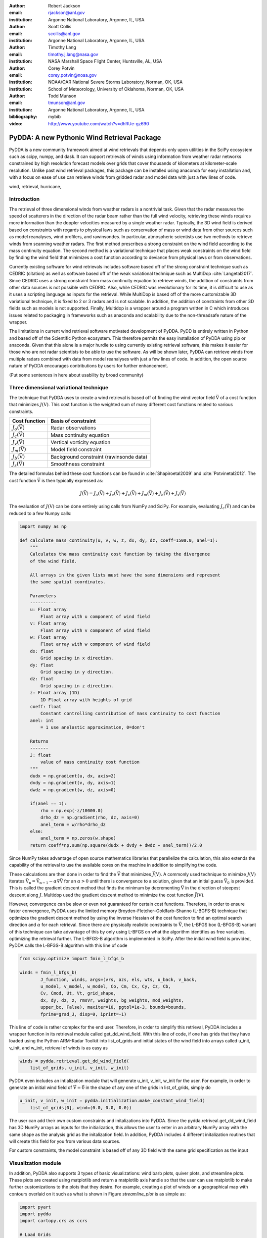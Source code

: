 :author: Robert Jackson
:email: rjackson@anl.gov
:institution: Argonne National Laboratory, Argonne, IL, USA

:author: Scott Collis
:email: scollis@anl.gov
:institution: Argonne National Laboratory, Argonne, IL, USA

:author: Timothy Lang
:email: timothy.j.lang@nasa.gov
:institution: NASA Marshall Space Flight Center, Huntsville, AL, USA

:author: Corey Potvin
:email: corey.potvin@noaa.gov
:institution: NOAA/OAR National Severe Storms Laboratory, Norman, OK, USA
:institution: School of Meteorology, University of Oklahoma, Norman, OK, USA

:author: Todd Munson
:email: tmunson@anl.gov
:institution: Argonne National Laboratory, Argonne, IL, USA
:bibliography: mybib


:video: http://www.youtube.com/watch?v=dhRUe-gz690

------------------------------------------------
PyDDA: A new Pythonic Wind Retrieval Package
------------------------------------------------

.. class:: abstract

   PyDDA is a new community framework aimed at wind retrievals that depends
   only upon utilities in the SciPy ecosystem such as scipy, numpy, and dask.
   It can support retrievals of winds using information from weather radar
   networks constrained by high resolution forecast models over grids that
   cover thousands of kilometers at kilometer-scale resolution.
   Unlike past wind retrieval packages, this package can be installed using
   anaconda for easy installation and, with a focus on ease of use can retrieve
   winds from gridded radar and model data with just a few lines of code.


.. class:: keywords

   wind, retrieval, hurricane,

Introduction
------------

The retrieval of three dimensional winds from weather radars is a nontrivial
task. Given that the radar measures the speed of scatterers in the direction
of the radar beam rather than the full wind velocity, retrieving these
winds requires more information than the doppler velocities measured by a
single weather radar. Typically, the 3D wind field is derived based on constraints
with regards to physical laws such as conservation of mass or wind data from
other sources such as model reanalyses, wind profilers, and rawinsondes. In
particular, atmospheric scientists use two methods to retrieve winds from
scanning weather radars. The first method prescribes a strong constraint
on the wind field according to the mass continuity equation. The second
method is a variational technique that places weak constraints on the
wind field by finding the wind field that minimizes a cost function according
to deviance from physical laws or from observations.

Currently existing software for wind retrievals includes software based
off of the strong constraint technique such as CEDRIC (citation) as well
as software based off of the weak variational technique such as MultiDop
:cite:`Langetal2017`. Since CEDRIC uses a strong constraint
from mass continuity equation to retrieve winds, the addition of constraints
from other data sources is not possible with CEDRIC. Also, while CEDRIC was
revolutionary for its time, it is difficult to use as it uses a scripting
language as inputs for the retrieval. While MultiDop is based off of the
more customizable 3D variational technique, it is fixed to 2 or 3 radars and
is not scalable. In addition, the addition of constraints from other 3D
fields such as models is not supported. Finally, Multidop is a wrapper
around a program written in C which introduces issues related to packaging
in frameworks such as anaconda and scalability due to the non-threadsafe
nature of the wrapper.

The limitations in current wind retrieval software motivated development
of PyDDA. PyDD is entirely written in Python and based off of the Scientific
Python ecosystem. This therefore permits the easy installation of PyDDA using
pip or anaconda. Given that this alone is a major hurdle to using currently
existing retrieval software, this makes it easier for those who are not
radar scientists to be able to use the software. As will be shown later,
PyDDA can retrieve winds from multiple radars combined with data from model
reanalyses with just a few lines of code. In addition, the open source nature
of PyDDA encourages contributions by users for further enhancement.

(Put some sentences in here about usability by broad community)

Three dimensional variational technique
---------------------------------------

The technique that PyDDA uses to create a wind retrieval is based off of
finding the wind vector field :math:`\vec{\textbf{V}}` of a cost function
that minimizes :math:`J(\textbf{V})`. This cost function is the weighted
sum of many different cost functions related to various constraints.

+--------------------------------+-------------------------------+
| Cost function                  | Basis of constraint           |
+================================+===============================+
| :math:`J_{o}(\vec{\textbf{V}})`| Radar observations            |
+--------------------------------+-------------------------------+
| :math:`J_{c}(\vec{\textbf{V}})`| Mass continuity equation      |
+--------------------------------+-------------------------------+
| :math:`J_{v}(\vec{\textbf{V}})`| Vertical vorticity equation   |
+--------------------------------+-------------------------------+
| :math:`J_{m}(\vec{\textbf{V}})`| Model field constraint        |
+--------------------------------+-------------------------------+
| :math:`J_{b}(\vec{\textbf{V}})`| Background constraint         |
|                                | (rawinsonde data)             |
+--------------------------------+-------------------------------+
| :math:`J_{s}(\vec{\textbf{V}})`| Smoothness constraint         |
+--------------------------------+-------------------------------+

The detailed formulas behind these cost functions can be found in
:cite:`Shapiroetal2009` and :cite:`Potvinetal2012`. The cost function
:math:`\vec{\textbf{V}}` is then typically expressed as:

.. math::

     J(\vec{\textbf{V}}) = J_{o}(\vec{\textbf{V}}) + J_{c}(\vec{\textbf{V}}) +
                           J_{v}(\vec{\textbf{V}}) + J_{m}(\vec{\textbf{V}}) +
                           J_{b}(\vec{\textbf{V}}) + J_{s}(\vec{\textbf{V}})

The evaluation of :math:`J(\textbf{V})` can be done entirely using calls
from NumPy and SciPy. For example, evaluating :math:`J_{c}(\vec{\textbf{V}})`
and can be reduced to a few Numpy calls:

.. code-block:: python

    import numpy as np

    def calculate_mass_continuity(u, v, w, z, dx, dy, dz, coeff=1500.0, anel=1):
        """
        Calculates the mass continuity cost function by taking the divergence
        of the wind field.

        All arrays in the given lists must have the same dimensions and represent
        the same spatial coordinates.

        Parameters
        ----------
        u: Float array
            Float array with u component of wind field
        v: Float array
            Float array with v component of wind field
        w: Float array
            Float array with w component of wind field
        dx: float
            Grid spacing in x direction.
        dy: float
            Grid spacing in y direction.
        dz: float
            Grid spacing in z direction.
        z: Float array (1D)
            1D Float array with heights of grid
        coeff: float
            Constant controlling contribution of mass continuity to cost function
        anel: int
            = 1 use anelastic approximation, 0=don't

        Returns
        -------
        J: float
            value of mass continuity cost function
        """
        dudx = np.gradient(u, dx, axis=2)
        dvdy = np.gradient(v, dy, axis=1)
        dwdz = np.gradient(w, dz, axis=0)

        if(anel == 1):
            rho = np.exp(-z/10000.0)
            drho_dz = np.gradient(rho, dz, axis=0)
            anel_term = w/rho*drho_dz
        else:
            anel_term = np.zeros(w.shape)
        return coeff*np.sum(np.square(dudx + dvdy + dwdz + anel_term))/2.0

Since NumPy takes advantage of open source mathematics libraries that
parallelize the calculation, this also extends the capability of the retrieval
to use the available cores on the machine in addition to simplifying the code.

These calculations are then done in order to find the :math:`\vec{\textbf{V}}`
that minimizes :math:`\vec{J(\textbf{V})}`. A commonly used technique to
minimize :math:`J(\textbf{V})` iterates
:math:`\vec{\textbf{V_{n}}} = \vec{\textbf{V_{n-1}}} - \alpha\nabla\vec{\textbf{V}}`
for an :math:`\alpha > 0` until there is convergence to a solution, given that
an initial guess :math:`\vec{\textbf{V_{0}}}` is provided. This is called the
gradient descent method that finds the minimum by decrementing
:math:`\vec{\textbf{V}}` in the direction of steepest descent along :math:`J`.
Multidop used the gradient descent method to minimize the cost function
:math:`\vec{J(\textbf{V})}`.

However, convergence can be slow or even not guaranteed for certain cost functions.
Therefore, in order to ensure faster convergence, PyDDA uses the limited memory
Broyden–Fletcher–Goldfarb–Shanno (L-BGFS-B) technique that optimizes the gradient
descent method by using the inverse Hessian of the cost function to find an
optimal search direction and :math:`\alpha` for each retrieval. Since there
are physically realistic constraints to :math:`\vec{\textbf{V}}`, the L-BFGS
box (L-BFGS-B) variant of this technique can take advantage of this by only
using L-BFGS on what the algorithm identifies as free variables, optimizing
the retrieval further. The L-BFGS-B algorithm is implemented in SciPy. After
the initial wind field is provided, PyDDA calls the L-BFGS-B algorithm with this
line of code

.. code-block:: python

    from scipy.optimize import fmin_l_bfgs_b

    winds = fmin_l_bfgs_b(
            J_function, winds, args=(vrs, azs, els, wts, u_back, v_back,
            u_model, v_model, w_model, Co, Cm, Cx, Cy, Cz, Cb,
            Cv, Cmod, Ut, Vt, grid_shape,
            dx, dy, dz, z, rmsVr, weights, bg_weights, mod_weights,
            upper_bc, False), maxiter=10, pgtol=1e-3, bounds=bounds,
            fprime=grad_J, disp=0, iprint=-1)

This line of code is rather complex for the end user. Therefore, in order
to simplify this retrieval, PyDDA includes a wrapper function in its
retrieval module called get_dd_wind_field. With this line of code, if one
has grids that they have loaded using the Python ARM-Radar Toolkit into
list_of_grids and initial states of the wind field into arrays called
u_init, v_init, and w_init, retrieval of winds is as easy as

.. code-block:: python

    winds = pydda.retrieval.get_dd_wind_field(
        list_of_grids, u_init, v_init, w_init)

PyDDA even includes an intialization module that will generate
u_init, v_init, w_init for the user. For example, in order to generate an
initial wind field of :math:`\vec{\textbf{V}} = \vec{\textbf{0}}` in the
shape of any one of the grids in list_of_grids, simply do

.. code-block:: python

    u_init, v_init, w_init = pydda.initialization.make_constant_wind_field(
        list_of_grids[0], wind=(0.0, 0.0, 0.0))

The user can add their own custom constraints and initalizations into PyDDA.
Since the pydda.retriveal.get_dd_wind_field has 3D NumPy arrays as inputs
for the initialization, this allows the user to enter in an arbitrary NumPy
array with the same shape as the analysis grid as the initalization field.
In addition, PyDDA includes 4 different initalization routines that will
create this field for you from various data sources.

For custom constraints, the model constraint is based off of any 3D field
with the same grid specification as the input

Visualization module
--------------------

In addition, PyDDA also supports 3 types of basic visualizations: wind barb
plots, quiver plots, and streamline plots. These plots are created using
matplotlib and return a matplotlib axis handle so that the user can use
matplotlib to make further customizations to the plots that they desire.
For example, creating a plot of winds on a geographical map with contours
overlaid on it such as what is shown in Figure `streamline_plot` is as simple as:

.. code-block:: python

    import pyart
    import pydda
    import cartopy.crs as ccrs

    # Load Grids
    ltx_grid = pyart.io.read_grid('ltx_grid.nc')
    mhx_grid = pyart.io.read_grid('mtx_grid.nc')

    # Set up projection and initial plot
    ax = plt.axes(projection=ccrs.PlateCarree())
    ax = pydda.vis.plot_horiz_xsection_streamlines_map(
        [ltx_grid, mhx_grid], ax=ax, background_field='rainfall_rate',
        bg_grid_no=-1, level=2, vmin=0, vmax=50, show_lobes=False)

    # Plot wind speed contours
    wind_speed = np.sqrt(ltx_grid.fields["u"]["data"]**2 + ltx_grid.fields["v"]["data"]**2)
    wind_speed = wind_speed.filled(np.nan)
    lons = ltx_grid.point_longitude["data"]
    lats = ltx_grid.point_latitude["data"]
    cs = ax.contour(lons[2, ::4, ::4], lats[2, ::4, ::4], wind_speed[2, ::4, ::4], levels=[28, 32],
                   linewidths=8, colors=['b', 'r', 'k'])
    plt.clabel(cs, ax=ax, inline=1, fontsize=15)

    # Adjust axes properties
    ax.set_xticks(np.arange(-80, -75, 0.5))
    ax.set_yticks(np.arange(33, 35.8, 0.5))
    ax.set_title(ltx_grid.time["units"][-20:])


.. figure:: Figure_streamline.png
   :align: center

   An example streamline plot of winds in Hurricane Florence. The blue contour
   represents the region containing gale force winds, while the red contour
   represents the regions where hurricane force winds are present. :label:`streamline_plot`

.. code-block:: python

   import pyart
   import pydda

   Grids = [pyart.io.read_grid('cpolwinds.20060120.005008.nc')]
   plt.figure(figsize=(7,7))
   pydda.vis.plot_horiz_xsection_quiver(Grids, None, 'reflectivity', level=6,
                                        quiver_spacing_x_km=10.0,
                                        quiver_spacing_y_km=10.0)


.. figure:: Figure_barbs.png
   An example wind barb plot from a retrieval from the C-band Polarization
   Radar and ERA-Interim over Darwin on 20 Jan 2006. :label:`barb_plot`


.. code-block:: python

   import pyart
   import pydda

   Grids = [pyart.io.read_grid('cpolwinds.20060120.005008.nc')]
   plt.figure(figsize=(7,7))
   pydda.vis.plot_horiz_xsection_barbs(Grids, None, 'reflectivity', level=6,
                                       barb_spacing_x_km=15.0,
                                       barb_spacing_y_km=15.0)

.. figure:: Figure_quiver.png
   As Figure :ref:`quiver_plot`, but using quivers.



Hurricane Florence winds using NEXRAD and HRRR
----------------------------------------------

.. figure:: Figure1.png
   :align: center

   A streamline plot of the wind field retrieved by PyDDA from 2 NEXRAD
   radars and the HRRR in Hurricane Florence. The blue contour represents the
   region containing gale force winds, while the red contour represents the
   regions where hurricane force winds are present. :label:`small_hurricane`

Another example of the power of PyDDA is its ability to retrieve winds from
networks of radars over areas spanning thousands of kilometers with ease.
:ref:`big_hurricane` shows an example of a retrieval from PyDDA using 6
NEXRAD radars combined with the HRRR and ERA-Interim. Using a multigrid method
that first retrieves the wind field on a coarse grid and then splits the
fine grid retrieval into chunks, this technique can use dask to retrieve
the wind field in Figure :ref:`big_hurricane` about 30 minutes on 4 nodes with
36-core Intel Broadwell CPUs. The code to retrieve the wind field from many
radars and both models is as simple as

.. code-block:: python

    import pyart
    import pydda

    from distributed import Client

    # Initialize dask client for your cluster
    client = Client(json_file='my_cluster_json.json')

    # Load radar grids in Cartesian coordinates using Py-ART
    pyart_grid1 = pyart.io.read_grid('first_radar.nc')
    pyart_grid2 = pyart.io.read_grid('second_radar.nc')
    my_grids = [pyart_grid1, pyart_grid2]

    # Add HRRR GRIB file
    hrrr_path = 'my_hrrr_file.grib'
    my_grids[0] = pydda.constraints.add_hrrr_constraint_to_grid(my_grids[0],
            hrrr_path)

    # Download and add ERA Interim data
    my_grids[0] = pydda.constraints.make_constraint_from_era_interim(
        my_grids[0])

    # Make the output grids
    u_init, v_init, w_init = pydda.initialization.make_constant_wind_field(
        grid_mhx, (0.0, 0.0, 0.0))
    out_grids = pydda.retrieval.get_dd_wind_field_nested(
        my_grids, u_init, v_init, w_init, Co=1.0, Cm=100.0,
        Cmod=1e-5, model_fields=["hrrr", "erainterim"],
        client=client)

.. figure:: Figure2.png
   :align: center

   A wind barb plot showing the winds retrieved by PyDDA from 6 NEXRAD
   radars, the HRRR and the ERA-Interim. Contours are as in Figure
   :ref:`small_hurricane`. :label:`big_hurricane`

Given
Tornado in Sydney, Australia using 4 radars
-------------------------------------------


Combining single weather radars with ERA-Interim
------------------------------------------------

Contributor Information
-----------------------

Bibliographies, citations and block quotes
------------------------------------------

If you want to include a ``.bib`` file, do so above by placing  :code:`:bibliography: yourFilenameWithoutExtension` as above (replacing ``mybib``) for a file named :code:`yourFilenameWithoutExtension.bib` after removing the ``.bib`` extension. 

**Do not include any special characters that need to be escaped or any spaces in the bib-file's name**. Doing so makes bibTeX cranky, & the rst to LaTeX+bibTeX transform won't work. 

To reference citations contained in that bibliography use the :code:`:cite:`citation-key`` role, as in :cite:`hume48` (which literally is :code:`:cite:`hume48`` in accordance with the ``hume48`` cite-key in the associated ``mybib.bib`` file).

However, if you use a bibtex file, this will overwrite any manually written references. 

So what would previously have registered as a in text reference ``[Atr03]_`` for 

:: 

     [Atr03] P. Atreides. *How to catch a sandworm*,
           Transactions on Terraforming, 21(3):261-300, August 2003.

what you actually see will be an empty reference rendered as **[?]**.

E.g., [Atr03]_.


If you wish to have a block quote, you can just indent the text, as in 

    When it is asked, What is the nature of all our reasonings concerning matter of fact? the proper answer seems to be, that they are founded on the relation of cause and effect. When again it is asked, What is the foundation of all our reasonings and conclusions concerning that relation? it may be replied in one word, experience. But if we still carry on our sifting humor, and ask, What is the foundation of all conclusions from experience? this implies a new question, which may be of more difficult solution and explication. :cite:`hume48`

Dois in bibliographies
++++++++++++++++++++++

In order to include a doi in your bibliography, add the doi to your bibliography
entry as a string. For example:

.. code-block:: bibtex

   @Book{hume48,
     author =  "David Hume",
     year =    "1748",
     title =   "An enquiry concerning human understanding",
     address =     "Indianapolis, IN",
     publisher =   "Hackett",
     doi = "10.1017/CBO9780511808432",
   }


If there are errors when adding it due to non-alphanumeric characters, see if
wrapping the doi in ``\detokenize`` works to solve the issue.

.. code-block:: bibtex

   @Book{hume48,
     author =  "David Hume",
     year =    "1748",
     title =   "An enquiry concerning human understanding",
     address =     "Indianapolis, IN",
     publisher =   "Hackett",
     doi = \detokenize{10.1017/CBO9780511808432},
   }

Source code examples
--------------------

Of course, no paper would be complete without some source code.  Without
highlighting, it would look like this::

   def sum(a, b):
       """Sum two numbers."""

       return a + b

With code-highlighting:

.. code-block:: python

   def sum(a, b):
       """Sum two numbers."""

       return a + b

Maybe also in another language, and with line numbers:

.. code-block:: c
   :linenos:

   int main() {
       for (int i = 0; i < 10; i++) {
           /* do something */
       }
       return 0;
   }

Or a snippet from the above code, starting at the correct line number:

.. code-block:: c
   :linenos:
   :linenostart: 2

   for (int i = 0; i < 10; i++) {
       /* do something */
   }
 
Important Part
--------------

It is well known [Atr03]_ that Spice grows on the planet Dune.  Test
some maths, for example :math:`e^{\pi i} + 3 \delta`.  Or maybe an
equation on a separate line:

.. math::

   g(x) = \int_0^\infty f(x) dx

or on multiple, aligned lines:

.. math::
   :type: eqnarray

   g(x) &=& \int_0^\infty f(x) dx \\
        &=& \ldots

The area of a circle and volume of a sphere are given as

.. math::
   :label: circarea

   A(r) = \pi r^2.

.. math::
   :label: spherevol

   V(r) = \frac{4}{3} \pi r^3

We can then refer back to Equation (:ref:`circarea`) or
(:ref:`spherevol`) later.

Mauris purus enim, volutpat non dapibus et, gravida sit amet sapien. In at
consectetur lacus. Praesent orci nulla, blandit eu egestas nec, facilisis vel
lacus. Fusce non ante vitae justo faucibus facilisis. Nam venenatis lacinia
turpis. Donec eu ultrices mauris. Ut pulvinar viverra rhoncus. Vivamus
adipiscing faucibus ligula, in porta orci vehicula in. Suspendisse quis augue
arcu, sit amet accumsan diam. Vestibulum lacinia luctus dui. Aliquam odio arcu,
faucibus non laoreet ac, condimentum eu quam. Quisque et nunc non diam
consequat iaculis ut quis leo. Integer suscipit accumsan ligula. Sed nec eros a
orci aliquam dictum sed ac felis. Suspendisse sit amet dui ut ligula iaculis
sollicitudin vel id velit. Pellentesque hendrerit sapien ac ante facilisis
lacinia. Nunc sit amet sem sem. In tellus metus, elementum vitae tincidunt ac,
volutpat sit amet mauris. Maecenas [#]_ diam turpis, placerat [#]_ at adipiscing ac,
pulvinar id metus.

.. [#] On the one hand, a footnote.
.. [#] On the other hand, another footnote.

.. figure:: figure1.png

   This is the caption. :label:`egfig`

.. figure:: figure1.png
   :align: center
   :figclass: w

   This is a wide figure, specified by adding "w" to the figclass.  It is also
   center aligned, by setting the align keyword (can be left, right or center).

.. figure:: figure1.png
   :scale: 20%
   :figclass: bht

   This is the caption on a smaller figure that will be placed by default at the
   bottom of the page, and failing that it will be placed inline or at the top.
   Note that for now, scale is relative to a completely arbitrary original
   reference size which might be the original size of your image - you probably
   have to play with it. :label:`egfig2`

As you can see in Figures :ref:`egfig` and :ref:`egfig2`, this is how you reference auto-numbered
figures.

.. table:: This is the caption for the materials table. :label:`mtable`

   +------------+----------------+
   | Material   | Units          |
   +============+================+
   | Stone      | 3              |
   +------------+----------------+
   | Water      | 12             |
   +------------+----------------+
   | Cement     | :math:`\alpha` |
   +------------+----------------+


We show the different quantities of materials required in Table
:ref:`mtable`.


.. The statement below shows how to adjust the width of a table.

.. raw:: latex

   \setlength{\tablewidth}{0.8\linewidth}


.. table:: This is the caption for the wide table.
   :class: w

   +--------+----+------+------+------+------+--------+
   | This   | is |  a   | very | very | wide | table  |
   +--------+----+------+------+------+------+--------+

Unfortunately, restructuredtext can be picky about tables, so if it simply
won't work try raw LaTeX:


.. raw:: latex

   \begin{table*}

     \begin{longtable*}{|l|r|r|r|}
     \hline
     \multirow{2}{*}{Projection} & \multicolumn{3}{c|}{Area in square miles}\tabularnewline
     \cline{2-4}
      & Large Horizontal Area & Large Vertical Area & Smaller Square Area\tabularnewline
     \hline
     Albers Equal Area  & 7,498.7 & 10,847.3 & 35.8\tabularnewline
     \hline
     Web Mercator & 13,410.0 & 18,271.4 & 63.0\tabularnewline
     \hline
     Difference & 5,911.3 & 7,424.1 & 27.2\tabularnewline
     \hline
     Percent Difference & 44\% & 41\% & 43\%\tabularnewline
     \hline
     \end{longtable*}

     \caption{Area Comparisons \DUrole{label}{quanitities-table}}

   \end{table*}

Perhaps we want to end off with a quote by Lao Tse [#]_:

  *Muddy water, let stand, becomes clear.*

.. [#] :math:`\mathrm{e^{-i\pi}}`

.. Customised LaTeX packages
.. -------------------------

.. Please avoid using this feature, unless agreed upon with the
.. proceedings editors.

.. ::

..   .. latex::
..      :usepackage: somepackage

..      Some custom LaTeX source here.

References
----------
.. [Atr03] P. Atreides. *How to catch a sandworm*,
           Transactions on Terraforming, 21(3):261-300, August 2003.


